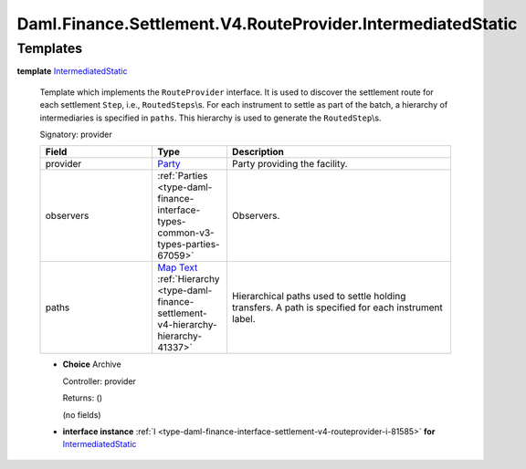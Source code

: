 .. Copyright (c) 2024 Digital Asset (Switzerland) GmbH and/or its affiliates. All rights reserved.
.. SPDX-License-Identifier: Apache-2.0

.. _module-daml-finance-settlement-v4-routeprovider-intermediatedstatic-92315:

Daml.Finance.Settlement.V4.RouteProvider.IntermediatedStatic
============================================================

Templates
---------

.. _type-daml-finance-settlement-v4-routeprovider-intermediatedstatic-intermediatedstatic-19069:

**template** `IntermediatedStatic <type-daml-finance-settlement-v4-routeprovider-intermediatedstatic-intermediatedstatic-19069_>`_

  Template which implements the ``RouteProvider`` interface\.
  It is used to discover the settlement route for each settlement ``Step``, i\.e\., ``RoutedSteps``\\s\.
  For each instrument to settle as part of the batch, a hierarchy of intermediaries is specified
  in ``paths``\. This hierarchy is used to generate the ``RoutedStep``\\s\.

  Signatory\: provider

  .. list-table::
     :widths: 15 10 30
     :header-rows: 1

     * - Field
       - Type
       - Description
     * - provider
       - `Party <https://docs.daml.com/daml/stdlib/Prelude.html#type-da-internal-lf-party-57932>`_
       - Party providing the facility\.
     * - observers
       - :ref:`Parties <type-daml-finance-interface-types-common-v3-types-parties-67059>`
       - Observers\.
     * - paths
       - `Map <https://docs.daml.com/daml/stdlib/Prelude.html#type-da-internal-lf-map-90052>`_ `Text <https://docs.daml.com/daml/stdlib/Prelude.html#type-ghc-types-text-51952>`_ :ref:`Hierarchy <type-daml-finance-settlement-v4-hierarchy-hierarchy-41337>`
       - Hierarchical paths used to settle holding transfers\. A path is specified for each instrument label\.

  + **Choice** Archive

    Controller\: provider

    Returns\: ()

    (no fields)

  + **interface instance** :ref:`I <type-daml-finance-interface-settlement-v4-routeprovider-i-81585>` **for** `IntermediatedStatic <type-daml-finance-settlement-v4-routeprovider-intermediatedstatic-intermediatedstatic-19069_>`_
